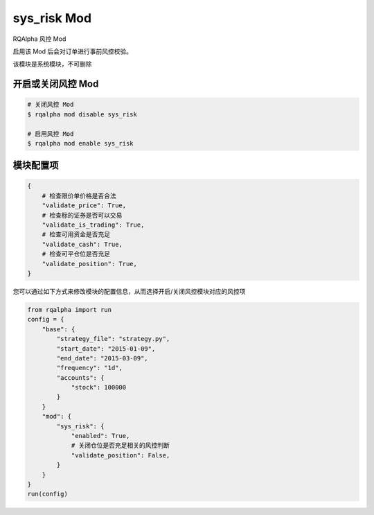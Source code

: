===============================
sys_risk Mod
===============================

RQAlpha 风控 Mod

启用该 Mod 后会对订单进行事前风控校验。

该模块是系统模块，不可删除

开启或关闭风控 Mod
===============================

..  code-block:: bash

    # 关闭风控 Mod
    $ rqalpha mod disable sys_risk

    # 启用风控 Mod
    $ rqalpha mod enable sys_risk

模块配置项
===============================

..  code-block:: python

    {
        # 检查限价单价格是否合法
        "validate_price": True,
        # 检查标的证券是否可以交易
        "validate_is_trading": True,
        # 检查可用资金是否充足
        "validate_cash": True,
        # 检查可平仓位是否充足
        "validate_position": True,
    }

您可以通过如下方式来修改模块的配置信息，从而选择开启/关闭风控模块对应的风控项

..  code-block:: python

    from rqalpha import run
    config = {
        "base": {
            "strategy_file": "strategy.py",
            "start_date": "2015-01-09",
            "end_date": "2015-03-09",
            "frequency": "1d",
            "accounts": {
                "stock": 100000
            }
        }
        "mod": {
            "sys_risk": {
                "enabled": True,
                # 关闭仓位是否充足相关的风控判断
                "validate_position": False,
            }
        }
    }
    run(config)
